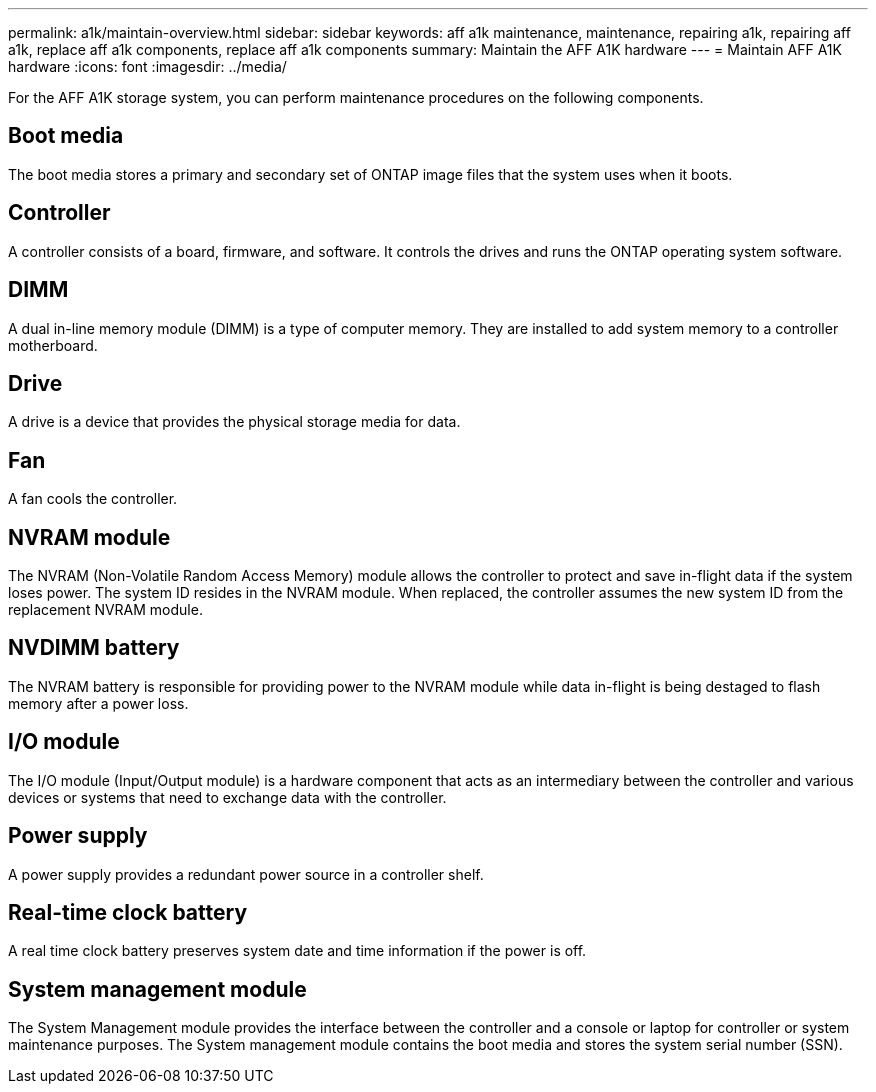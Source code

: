 ---
permalink: a1k/maintain-overview.html
sidebar: sidebar
keywords: aff a1k maintenance, maintenance, repairing a1k, repairing aff a1k, replace aff a1k components, replace aff a1k components
summary: Maintain the AFF A1K hardware
---
= Maintain AFF A1K hardware
:icons: font
:imagesdir: ../media/

[.lead]
For the AFF A1K storage system, you can perform maintenance procedures on the following components.

== Boot media

The boot media stores a primary and secondary set of ONTAP image files that the system uses when it boots. 

== Controller

A controller consists of a board, firmware, and software. It controls the drives and runs the ONTAP operating system software.

== DIMM

A dual in-line memory module (DIMM) is a type of computer memory. They are installed to add system memory to a controller motherboard.

== Drive

A drive is a device that provides the physical storage media for data.

== Fan

A fan cools the controller.

== NVRAM module

The NVRAM (Non-Volatile Random Access Memory) module allows the controller to protect and save in-flight data if the system loses power. The system ID resides in the NVRAM module. When replaced, the controller assumes the new system ID from the replacement NVRAM module. 

== NVDIMM battery

The NVRAM battery is responsible for providing power to the NVRAM module while data in-flight is being destaged to flash memory after a power loss.

== I/O module

The I/O module (Input/Output module) is a hardware component that acts as an intermediary between the controller and various devices or systems that need to exchange data with the controller. 

== Power supply

A power supply provides a redundant power source in a controller shelf.

== Real-time clock battery

A real time clock battery preserves system date and time information if the power is off. 

== System management module

The System Management module provides the interface between the controller and a console or laptop for controller or system maintenance purposes. The System management module contains the boot media and stores the system serial number (SSN).